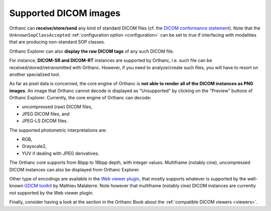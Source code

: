 .. _supported-images:

Supported DICOM images
======================

Orthanc can **receive/store/send** any kind of standard DICOM files
(cf. the `DICOM conformance statement
<https://hg.orthanc-server.com/orthanc/file/default/OrthancServer/Resources/DicomConformanceStatement.txt>`__).
Note that the ``UnknownSopClassAccepted`` :ref:`configuration option
<configuration>` can be set to `true` if interfacing with modalities
that are producing non-standard SOP classes.

Orthanc Explorer can also **display the raw DICOM tags** of any such
DICOM file.

For instance, **DICOM-SR and DICOM-RT** instances are supported by
Orthanc, i.e. such file can be received/stored/retransmitted with
Orthanc. However, if you need to analyze/create such files, you will
have to resort on another specialized tool.

As far as pixel data is concerned, the core engine of Orthanc is **not
able to render all of the DICOM instances as PNG images**. An image
that Orthanc cannot decode is displayed as "Unsupported" by clicking
on the "Preview" buttons of Orthanc Explorer. Currently, the core
engine of Orthanc can decode:

* uncompressed (raw) DICOM files,
* JPEG DICOM files, and
* JPEG-LS DICOM files.

The supported photometric interpretations are:

* RGB,
* Grayscale2,
* YUV if dealing with JPEG derivatives.

The Orthanc core supports from 8bpp to 16bpp depth, with integer
values.  Multiframe (notably cine), uncompressed DICOM instances can
also be displayed from Orthanc Explorer.

Other type of encodings are available in the `Web viewer plugin
<https://www.orthanc-server.com/static.php?page=web-viewer>`__, that
mostly supports whatever is supported by the well-known `GDCM toolkit
<https://sourceforge.net/projects/gdcm/>`__ by Mathieu Malaterre. Note
however that multiframe (notably cine) DICOM instances are currently
not supported by the Web viewer plugin.

Finally, consider having a look at the section in the Orthanc Book
about the :ref:`compatible DICOM viewers <viewers>`.

